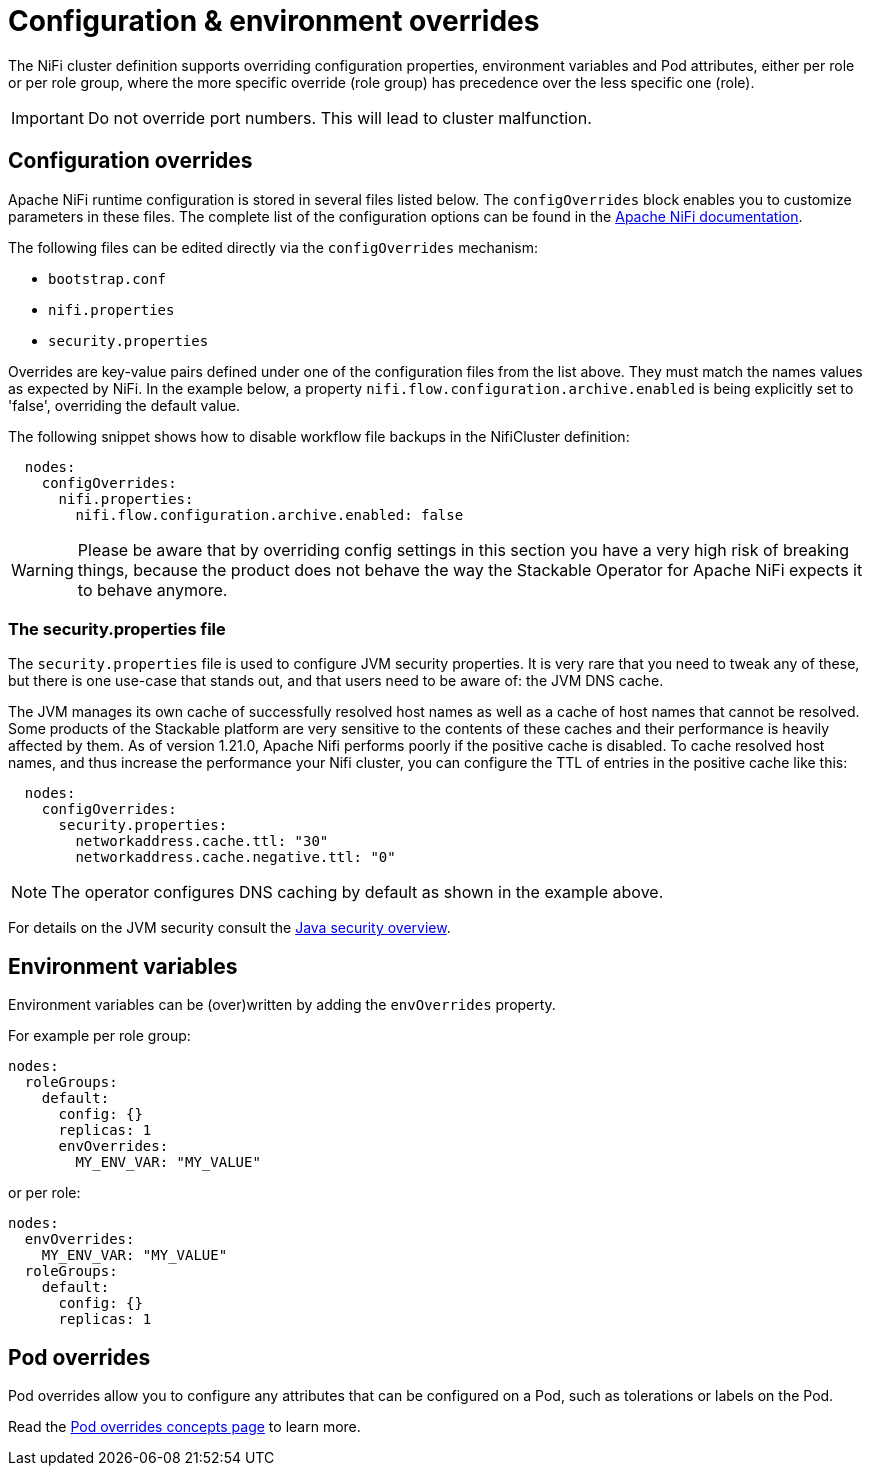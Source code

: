 = Configuration & environment overrides
:nifi-docs: https://nifi.apache.org/docs/nifi-docs/html/administration-guide.html#system_properties
:java-security-docs: https://docs.oracle.com/en/java/javase/11/security/java-security-overview1.html

The NiFi cluster definition supports overriding configuration properties, environment variables and Pod attributes, either per role or per role group, where the more specific override (role group) has precedence over the less specific one (role).

IMPORTANT: Do not override port numbers.
This will lead to cluster malfunction.

== Configuration overrides

Apache NiFi runtime configuration is stored in several files listed below.
The `configOverrides` block enables you to customize parameters in these files.
The complete list of the configuration options can be found in the  {nifi-docs}[Apache NiFi documentation].

The following files can be edited directly via the `configOverrides` mechanism:

* `bootstrap.conf`
* `nifi.properties`
* `security.properties`

Overrides are key-value pairs defined under one of the configuration files from the list above.
They must match the names values as expected by NiFi.
In the example below, a property `nifi.flow.configuration.archive.enabled` is being explicitly set to 'false', overriding the default value.

The following snippet shows how to disable workflow file backups in the NifiCluster definition:

[source,yaml]
----
  nodes:
    configOverrides:
      nifi.properties:
        nifi.flow.configuration.archive.enabled: false
----

WARNING: Please be aware that by overriding config settings in this section you have a very high risk of breaking things, because the product does not behave the way the Stackable Operator for Apache NiFi expects it to behave anymore.

=== The security.properties file

The `security.properties` file is used to configure JVM security properties.
It is very rare that you need to tweak any of these, but there is one use-case that stands out, and that users need to be aware of: the JVM DNS cache.

The JVM manages its own cache of successfully resolved host names as well as a cache of host names that cannot be resolved.
Some products of the Stackable platform are very sensitive to the contents of these caches and their performance is heavily affected by them.
As of version 1.21.0, Apache Nifi performs poorly if the positive cache is disabled.
To cache resolved host names, and thus increase the performance your Nifi cluster, you can configure the TTL of entries in the positive cache like this:

[source,yaml]
----
  nodes:
    configOverrides:
      security.properties:
        networkaddress.cache.ttl: "30"
        networkaddress.cache.negative.ttl: "0"
----

NOTE: The operator configures DNS caching by default as shown in the example above.

For details on the JVM security consult the {java-security-docs}[Java security overview].

== Environment variables

Environment variables can be (over)written by adding the `envOverrides` property.

For example per role group:

[source,yaml]
----
nodes:
  roleGroups:
    default:
      config: {}
      replicas: 1
      envOverrides:
        MY_ENV_VAR: "MY_VALUE"
----

or per role:

[source,yaml]
----
nodes:
  envOverrides:
    MY_ENV_VAR: "MY_VALUE"
  roleGroups:
    default:
      config: {}
      replicas: 1
----

== Pod overrides

Pod overrides allow you to configure any attributes that can be configured on a Pod, such as tolerations or labels on the Pod.

Read the xref:concepts:overrides.adoc#pod-overrides[Pod overrides concepts page] to learn more.
